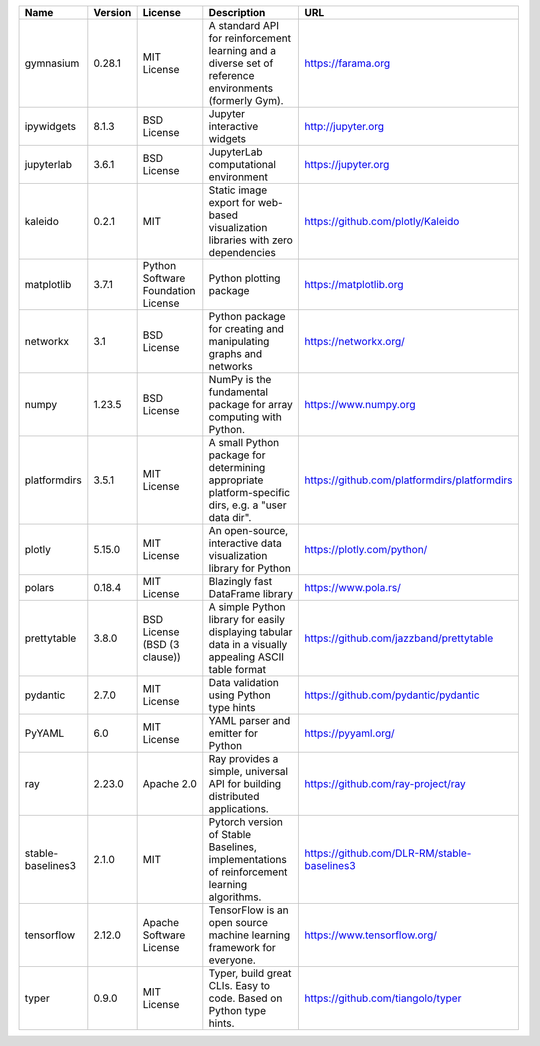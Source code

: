 +-------------------+---------+------------------------------------+-------------------------------------------------------------------------------------------------------+----------------------------------------------+
| Name              | Version | License                            | Description                                                                                           | URL                                          |
+===================+=========+====================================+=======================================================================================================+==============================================+
| gymnasium         | 0.28.1  | MIT License                        | A standard API for reinforcement learning and a diverse set of reference environments (formerly Gym). | https://farama.org                           |
+-------------------+---------+------------------------------------+-------------------------------------------------------------------------------------------------------+----------------------------------------------+
| ipywidgets        | 8.1.3   | BSD License                        | Jupyter interactive widgets                                                                           | http://jupyter.org                           |
+-------------------+---------+------------------------------------+-------------------------------------------------------------------------------------------------------+----------------------------------------------+
| jupyterlab        | 3.6.1   | BSD License                        | JupyterLab computational environment                                                                  | https://jupyter.org                          |
+-------------------+---------+------------------------------------+-------------------------------------------------------------------------------------------------------+----------------------------------------------+
| kaleido           | 0.2.1   | MIT                                | Static image export for web-based visualization libraries with zero dependencies                      | https://github.com/plotly/Kaleido            |
+-------------------+---------+------------------------------------+-------------------------------------------------------------------------------------------------------+----------------------------------------------+
| matplotlib        | 3.7.1   | Python Software Foundation License | Python plotting package                                                                               | https://matplotlib.org                       |
+-------------------+---------+------------------------------------+-------------------------------------------------------------------------------------------------------+----------------------------------------------+
| networkx          | 3.1     | BSD License                        | Python package for creating and manipulating graphs and networks                                      | https://networkx.org/                        |
+-------------------+---------+------------------------------------+-------------------------------------------------------------------------------------------------------+----------------------------------------------+
| numpy             | 1.23.5  | BSD License                        | NumPy is the fundamental package for array computing with Python.                                     | https://www.numpy.org                        |
+-------------------+---------+------------------------------------+-------------------------------------------------------------------------------------------------------+----------------------------------------------+
| platformdirs      | 3.5.1   | MIT License                        | A small Python package for determining appropriate platform-specific dirs, e.g. a "user data dir".    | https://github.com/platformdirs/platformdirs |
+-------------------+---------+------------------------------------+-------------------------------------------------------------------------------------------------------+----------------------------------------------+
| plotly            | 5.15.0  | MIT License                        | An open-source, interactive data visualization library for Python                                     | https://plotly.com/python/                   |
+-------------------+---------+------------------------------------+-------------------------------------------------------------------------------------------------------+----------------------------------------------+
| polars            | 0.18.4  | MIT License                        | Blazingly fast DataFrame library                                                                      | https://www.pola.rs/                         |
+-------------------+---------+------------------------------------+-------------------------------------------------------------------------------------------------------+----------------------------------------------+
| prettytable       | 3.8.0   | BSD License (BSD (3 clause))       | A simple Python library for easily displaying tabular data in a visually appealing ASCII table format | https://github.com/jazzband/prettytable      |
+-------------------+---------+------------------------------------+-------------------------------------------------------------------------------------------------------+----------------------------------------------+
| pydantic          | 2.7.0   | MIT License                        | Data validation using Python type hints                                                               | https://github.com/pydantic/pydantic         |
+-------------------+---------+------------------------------------+-------------------------------------------------------------------------------------------------------+----------------------------------------------+
| PyYAML            | 6.0     | MIT License                        | YAML parser and emitter for Python                                                                    | https://pyyaml.org/                          |
+-------------------+---------+------------------------------------+-------------------------------------------------------------------------------------------------------+----------------------------------------------+
| ray               | 2.23.0  | Apache 2.0                         | Ray provides a simple, universal API for building distributed applications.                           | https://github.com/ray-project/ray           |
+-------------------+---------+------------------------------------+-------------------------------------------------------------------------------------------------------+----------------------------------------------+
| stable-baselines3 | 2.1.0   | MIT                                | Pytorch version of Stable Baselines, implementations of reinforcement learning algorithms.            | https://github.com/DLR-RM/stable-baselines3  |
+-------------------+---------+------------------------------------+-------------------------------------------------------------------------------------------------------+----------------------------------------------+
| tensorflow        | 2.12.0  | Apache Software License            | TensorFlow is an open source machine learning framework for everyone.                                 | https://www.tensorflow.org/                  |
+-------------------+---------+------------------------------------+-------------------------------------------------------------------------------------------------------+----------------------------------------------+
| typer             | 0.9.0   | MIT License                        | Typer, build great CLIs. Easy to code. Based on Python type hints.                                    | https://github.com/tiangolo/typer            |
+-------------------+---------+------------------------------------+-------------------------------------------------------------------------------------------------------+----------------------------------------------+
